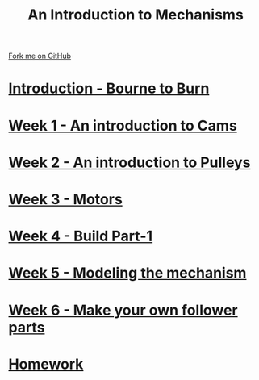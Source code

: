 #+STARTUP:indent
#+HTML_HEAD: <link rel="stylesheet" type="text/css" href="pages/css/styles.css"/>
#+HTML_HEAD_EXTRA: <link href='http://fonts.googleapis.com/css?family=Ubuntu+Mono|Ubuntu' rel='stylesheet' type='text/css'>
#+OPTIONS: f:nil author:nil num:nil creator:nil timestamp:nil  toc:nil
#+TITLE: An Introduction to Mechanisms
#+AUTHOR: Marc Scott


#+BEGIN_HTML
<div class="github-fork-ribbon-wrapper left">
    <div class="github-fork-ribbon">
        <a href="https://github.com/MarcScott/7-SC-Mechanisms">Fork me on GitHub</a>
    </div>
</div>
#+END_HTML

* [[file:pages/0_Lesson.html][Introduction - Bourne to Burn]]
:PROPERTIES:
:HTML_CONTAINER_CLASS: link-heading
:END:
* [[file:pages/1_Lesson.html][Week 1 - An introduction to Cams]]
:PROPERTIES:
:HTML_CONTAINER_CLASS: link-heading
:END:
* [[file:pages/2_Lesson.html][Week 2 - An introduction to Pulleys]]
:PROPERTIES:
:HTML_CONTAINER_CLASS: link-heading
:END:
* [[file:pages/3_Lesson.html][Week 3 - Motors]]
:PROPERTIES:
:HTML_CONTAINER_CLASS: link-heading
:END:
* [[file:pages/4_Lesson.html][Week 4 - Build Part-1]]
:PROPERTIES:
:HTML_CONTAINER_CLASS: link-heading
:END:
* [[file:pages/5_Lesson.html][Week 5 - Modeling the mechanism]]
:PROPERTIES:
:HTML_CONTAINER_CLASS: link-heading
:END:
* [[file:pages/6_Lesson.html][Week 6 - Make your own follower parts]]
:PROPERTIES:
:HTML_CONTAINER_CLASS: link-heading
:END:
* [[file:pages/7_homework.html][Homework]]
:PROPERTIES:
:HTML_CONTAINER_CLASS: link-heading
:END:

